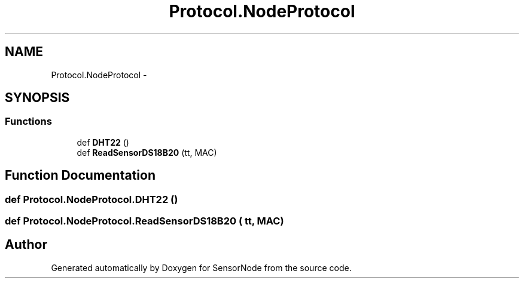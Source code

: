 .TH "Protocol.NodeProtocol" 3 "Mon Apr 3 2017" "Version 0.2" "SensorNode" \" -*- nroff -*-
.ad l
.nh
.SH NAME
Protocol.NodeProtocol \- 
.SH SYNOPSIS
.br
.PP
.SS "Functions"

.in +1c
.ti -1c
.RI "def \fBDHT22\fP ()"
.br
.ti -1c
.RI "def \fBReadSensorDS18B20\fP (tt, MAC)"
.br
.in -1c
.SH "Function Documentation"
.PP 
.SS "def Protocol\&.NodeProtocol\&.DHT22 ()"

.SS "def Protocol\&.NodeProtocol\&.ReadSensorDS18B20 ( tt,  MAC)"

.SH "Author"
.PP 
Generated automatically by Doxygen for SensorNode from the source code\&.

